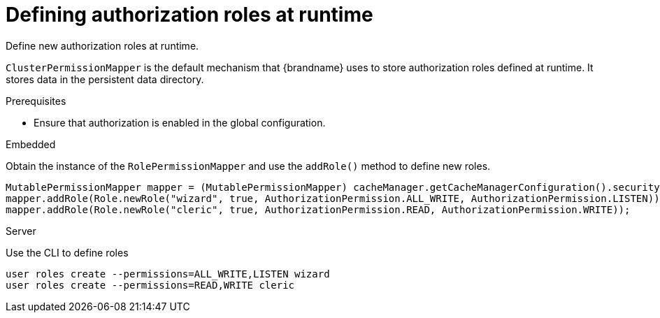 [id='defining-authorization-roles-at-runtime_{context}']
= Defining authorization roles at runtime

Define new authorization roles at runtime.

`ClusterPermissionMapper` is the default mechanism that {brandname} uses to store authorization roles defined at runtime.
It stores data in the persistent data directory.

.Prerequisites

* Ensure that authorization is enabled in the global configuration.

.Embedded

Obtain the instance of the `RolePermissionMapper` and use the `addRole()` method to define new roles.

[source,java,options="nowrap",subs=attributes+]
----
MutablePermissionMapper mapper = (MutablePermissionMapper) cacheManager.getCacheManagerConfiguration().security().authorization().rolePermissionMapper();
mapper.addRole(Role.newRole("wizard", true, AuthorizationPermission.ALL_WRITE, AuthorizationPermission.LISTEN));
mapper.addRole(Role.newRole("cleric", true, AuthorizationPermission.READ, AuthorizationPermission.WRITE));
----

.Server

Use the CLI to define roles

[source,bash,options="nowrap",subs=attributes+]
----
user roles create --permissions=ALL_WRITE,LISTEN wizard
user roles create --permissions=READ,WRITE cleric
----
